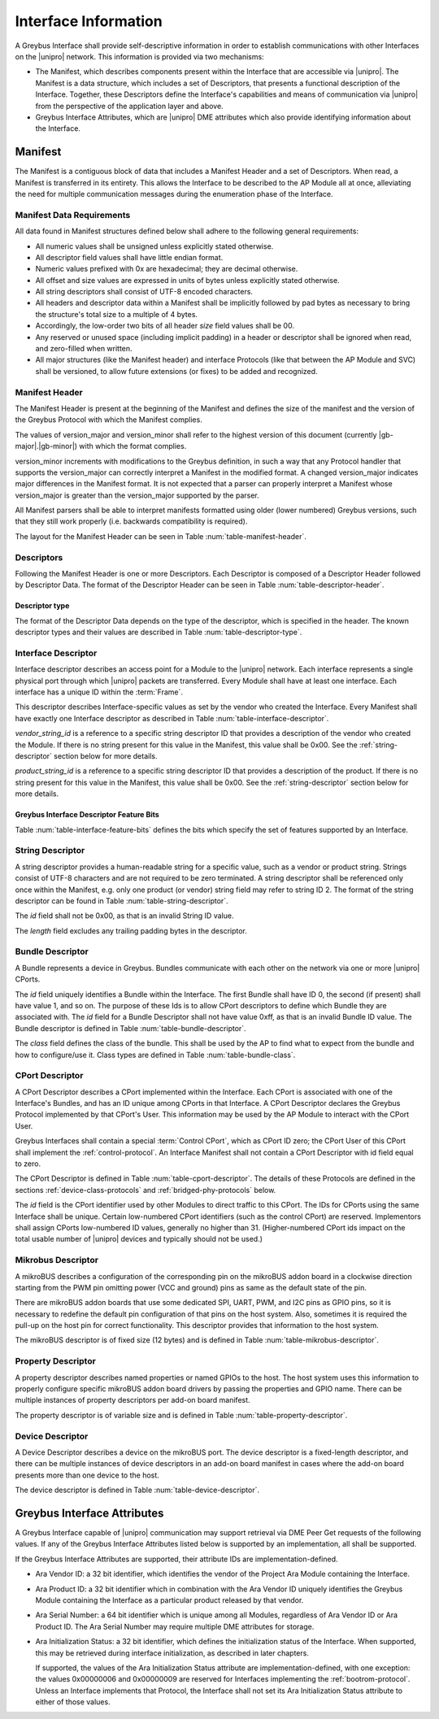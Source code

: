 Interface Information
=====================

.. raw:: latex

  \epigraph{Imitation is the sincerest form of flattery.}
  {--- Charles Caleb Colton}

.. raw:: html

  <blockquote>
  <div><div class="line-block">
  <div class="line">Imitation is the sincerest form of flattery.</div>
  <div class="line">— Charles Caleb Colton</div>
  </div></div>
  </blockquote>

A Greybus Interface shall provide self-descriptive information in
order to establish communications with other Interfaces on the
|unipro| network.  This information is provided via two mechanisms:

- The Manifest, which describes components present within the Interface
  that are accessible via |unipro|.  The Manifest is a data structure,
  which includes a set of Descriptors, that presents a functional
  description of the Interface.  Together, these Descriptors define
  the Interface's capabilities and means of communication via |unipro|
  from the perspective of the application layer and above.

- Greybus Interface Attributes, which are |unipro| DME attributes
  which also provide identifying information about the Interface.

.. _manifest-description:

Manifest
--------

The Manifest is a contiguous block of data that includes a Manifest
Header and a set of Descriptors.  When read, a Manifest is transferred
in its entirety.  This allows the Interface to be described to the AP
Module all at once, alleviating the need for multiple communication
messages during the enumeration phase of the Interface.

.. _manifest-data-requirements:

Manifest Data Requirements
^^^^^^^^^^^^^^^^^^^^^^^^^^

All data found in Manifest structures defined below shall adhere to
the following general requirements:

* All numeric values shall be unsigned unless explicitly stated otherwise.
* All descriptor field values shall have little endian format.
* Numeric values prefixed with 0x are hexadecimal; they are decimal otherwise.
* All offset and size values are expressed in units of bytes unless
  explicitly stated otherwise.
* All string descriptors shall consist of UTF-8 encoded characters.
* All headers and descriptor data within a Manifest shall be
  implicitly followed by pad bytes as necessary to bring the
  structure's total size to a multiple of 4 bytes.
* Accordingly, the low-order two bits of all header *size* field values shall
  be 00.
* Any reserved or unused space (including implicit padding) in a
  header or descriptor shall be ignored when read, and zero-filled
  when written.
* All major structures (like the Manifest header) and interface
  Protocols (like that between the AP Module and SVC) shall be
  versioned, to allow future extensions (or fixes) to be added and
  recognized.

Manifest Header
^^^^^^^^^^^^^^^

The Manifest Header is present at the beginning of the Manifest
and defines the size of the manifest and the version of the Greybus Protocol
with which the Manifest complies.

.. figtable::
    :nofig:
    :label: table-manifest-header
    :caption: Manifest Header
    :alt: Manifest Header
    :spec: l l c c l

    =======  ==============  ======  ==========      ===========================
    Offset   Field           Size    Value           Description
    =======  ==============  ======  ==========      ===========================
    0        size            2       Number          Size of the entire manifest
    2        version_major   1       |gb-major|      Greybus major version
    3        version_minor   1       |gb-minor|      Greybus minor version
    =======  ==============  ======  ==========      ===========================

The values of version_major and version_minor shall refer to
the highest version of this document (currently |gb-major|.\
|gb-minor|) with which the format complies.

version_minor increments with modifications to the Greybus
definition, in such a way that any Protocol handler that supports
the version_major can correctly interpret a Manifest in the
modified format.
A changed version_major indicates major differences in the
Manifest format. It is not expected that a parser can properly
interpret a Manifest whose version_major is greater than
the version_major supported by the parser.

All Manifest parsers shall be able to interpret manifests formatted
using older (lower numbered) Greybus versions, such that they still
work properly (i.e. backwards compatibility is required).

The layout for the Manifest Header can be seen in Table
:num:`table-manifest-header`.

Descriptors
^^^^^^^^^^^

.. figtable::
    :nofig:
    :label: table-descriptor-header
    :caption: Descriptor Header
    :alt: Descriptor Header
    :spec: l l c c l

    =======  ==============  ======  ==========      ===========================
    Offset   Field           Size    Value           Description
    =======  ==============  ======  ==========      ===========================
    0        size            2       Number          Size of this descriptor
    2        type            1       Number          :ref:`descriptor-type`
    3        (pad)           1       0               Reserved (pad to 4 bytes)
    =======  ==============  ======  ==========      ===========================

Following the Manifest Header is one or more Descriptors.  Each
Descriptor is composed of a Descriptor Header followed by Descriptor
Data. The format of the Descriptor Header can be seen in Table
:num:`table-descriptor-header`.

.. _descriptor-type:

Descriptor type
"""""""""""""""

The format of the Descriptor Data depends on the type of the descriptor,
which is specified in the header.  The known descriptor types and their
values are described in Table :num:`table-descriptor-type`.

.. figtable::
    :nofig:
    :label: table-descriptor-type
    :caption: Descriptor Type
    :alt: Descriptor Type
    :spec: l l

    ============================    ==========
    Descriptor Type                 Value
    ============================    ==========
    Invalid                         0x00
    Interface                       0x01
    String                          0x02
    Bundle                          0x03
    CPort                           0x04
    Mikrobus                        0x05
    Property                        0x06
    Device                          0x07
    (All other values reserved)     0x08..0xff
    ============================    ==========

..

Interface Descriptor
^^^^^^^^^^^^^^^^^^^^

Interface descriptor describes an access point for a Module to the
|unipro| network. Each interface represents a single physical port
through which |unipro| packets are transferred. Every Module shall have
at least one interface. Each interface has a unique ID within the
:term:`Frame`.

This descriptor describes Interface-specific values as set by the vendor who
created the Interface. Every Manifest shall have exactly one Interface
descriptor as described in Table :num:`table-interface-descriptor`.

.. figtable::
    :nofig:
    :label: table-interface-descriptor
    :caption: Interface Descriptor
    :alt: Interface Descriptor
    :spec: l l c c l

    =======  =================  ======  ==========  ==================================
    Offset   Field              Size    Value       Description
    =======  =================  ======  ==========  ==================================
    0        size               2       0x0008      Size of this descriptor
    2        type               1       0x01        Type of the descriptor (Interface)
    3        (pad)              1       0           Reserved (pad to 4 byte boundary)
    4        vendor_string_id   1       ID          String ID for the vendor name
    5        product_string_id  1       ID          String ID for the product name
    6        features           1       Bit Mask    :ref:`interface-feature-bits`
    7        (pad)              1       0           Reserved (pad to 4 byte boundary)
    =======  =================  ======  ==========  ==================================

..

*vendor_string_id* is a reference to a specific string descriptor ID
that provides a description of the vendor who created the Module.  If
there is no string present for this value in the Manifest, this
value shall be 0x00.  See the :ref:`string-descriptor` section below for
more details.

*product_string_id* is a reference to a specific string descriptor ID
that provides a description of the product.  If there is no string
present for this value in the Manifest, this value shall be 0x00.
See the :ref:`string-descriptor` section below for more details.

.. _interface-feature-bits:

Greybus Interface Descriptor Feature Bits
"""""""""""""""""""""""""""""""""""""""""

Table :num:`table-interface-feature-bits` defines the bits which specify the
set of features supported by an Interface.

.. figtable::
    :nofig:
    :label: table-interface-feature-bits
    :caption: Interface Descriptor Feature Bits
    :spec: l l l

    ====================== ================================================== ==========
    Symbol                 Descirption                                        Value
    ====================== ================================================== ==========
    GB_INTERFACE_TIME_SYNC The Interface supports Greybus TimeSync Operations 0x01
    |_|                    (All other values are reserved)                    0x02..0x80
    ====================== ================================================== ==========

..

.. _string-descriptor:

String Descriptor
^^^^^^^^^^^^^^^^^

A string descriptor provides a human-readable string for a
specific value, such as a vendor or product string. Strings consist of UTF-8
characters and are not required to be zero terminated. A string descriptor
shall be referenced only once within the Manifest, e.g. only one product (or
vendor) string field may refer to string ID 2.  The format of the string
descriptor can be found in Table :num:`table-string-descriptor`.

.. figtable::
    :nofig:
    :label: table-string-descriptor
    :caption: String Descriptor
    :alt: String Descriptor
    :spec: l l c c l

    ============  ==============  ========  ==========  ===========================
    Offset        Field           Size      Value       Description
    ============  ==============  ========  ==========  ===========================
    0             size            2         Number      Size of this descriptor
    2             type            1         0x02        Type of the descriptor (String)
    3             (pad)           1         0           Reserved (pad to 4 byte boundary)
    4             length          1         Number      Length of the string in bytes
    5             id              1         ID          String ID for this descriptor
    6             string          *length*  UTF-8       Characters for the string
    6+\ *length*  (pad)           0-3       0           Reserved (pad to 4 byte boundary)
    ============  ==============  ========  ==========  ===========================
..

The *id* field shall not be 0x00, as that is an invalid String ID value.

The *length* field excludes any trailing padding bytes in the descriptor.

.. _bundle-descriptor:

Bundle Descriptor
^^^^^^^^^^^^^^^^^

A Bundle represents a device in Greybus.  Bundles communicate with each other on
the network via one or more |unipro| CPorts.

.. figtable::
    :nofig:
    :label: table-bundle-descriptor
    :caption: Bundle Descriptor
    :alt: Bundle Descriptor
    :spec: l l c c l

    ============  ==============  ========  ==========  ===========================
    Offset        Field           Size      Value       Description
    ============  ==============  ========  ==========  ===========================
    0             size            2         0x0008      Size of this descriptor
    2             type            1         0x03        Type of the descriptor (Bundle)
    3             (pad)           1         0           Reserved (pad to 4 byte boundary)
    4             id              1         ID          Interface-unique ID for this Bundle
    5             class           1         Number      See Table :num:`table-bundle-class`
    6             (pad)           2         0           Reserved (pad to 8 bytes)
    ============  ==============  ========  ==========  ===========================

..

The *id* field uniquely identifies a Bundle within the Interface.  The first
Bundle shall have ID 0, the second (if present) shall have value 1, and so on.
The purpose of these Ids is to allow CPort descriptors to define which Bundle
they are associated with.  The *id* field for a Bundle Descriptor
shall not have value 0xff, as that is an invalid Bundle ID value.
The Bundle descriptor is defined in Table :num:`table-bundle-descriptor`.

The *class* field defines the class of the bundle. This shall be used by
the AP to find what to expect from the bundle and how to configure/use
it. Class types are defined in Table :num:`table-bundle-class`.

.. figtable::
    :nofig:
    :label: table-bundle-class
    :caption: Bundle Class Types
    :alt: Bundle Class Types
    :spec: l c

    ============================    ==========
    Class type                      Value
    ============================    ==========
    Control                         0x00
    Unused                          0x01
    Reserved                        0x02
    Reserved                        0x03
    Reserved                        0x04
    HID                             0x05
    Reserved                        0x06
    Reserved                        0x07
    Power Supply                    0x08
    Reserved                        0x09
    Bridged PHY                     0x0a
    Reserved                        0x0b
    Display                         0x0c
    Camera                          0x0d
    Sensor                          0x0e
    Lights                          0x0f
    Vibrator                        0x10
    Loopback                        0x11
    Audio                           0x12
    Reserved                        0x13
    Unused                          0x14
    Bootrom                         0x15
    Firmware Management             0x16
    Log                             0x17
    (All other values reserved)     0x18..0xfd
    Raw                             0xfe
    Vendor Specific                 0xff
    ============================    ==========

..

.. _cport-descriptor:

CPort Descriptor
^^^^^^^^^^^^^^^^

A CPort Descriptor describes a CPort implemented within the
Interface. Each CPort is associated with one of the Interface's
Bundles, and has an ID unique among CPorts in that Interface.  A CPort
Descriptor declares the Greybus Protocol implemented by that CPort's
User. This information may be used by the AP Module to interact with
the CPort User.

Greybus Interfaces shall contain a special :term:`Control CPort`,
which as CPort ID zero; the CPort User of
this CPort shall implement the :ref:`control-protocol`. An Interface
Manifest shall not contain a CPort Descriptor with id field equal to
zero.

The CPort Descriptor is defined in Table
:num:`table-cport-descriptor`. The details of these Protocols are
defined in the sections :ref:`device-class-protocols` and
:ref:`bridged-phy-protocols` below.

.. figtable::
    :nofig:
    :label: table-cport-descriptor
    :caption: CPort Descriptor
    :alt: CPort Descriptor
    :spec: l l c c l

    ========  ==============  ======  ==========  ===========================
    Offset    Field           Size    Value       Description
    ========  ==============  ======  ==========  ===========================
    0         size            2       0x0008      Size of this descriptor
    2         type            1       0x04        Type of the descriptor (CPort)
    3         (pad)           1       0           Reserved (pad to 4 byte boundary)
    4         id              2       ID          ID (destination address) of the CPort
    6         bundle          1       ID          Bundle ID this CPort is associated with
    7         protocol        1       Number      See Table :num:`table-cport-protocol`
    ========  ==============  ======  ==========  ===========================
..

.. todo::
    The details of how the CPort identifier is determined will be
    specified in a later version of this document.

The *id* field is the CPort identifier used by other Modules to direct
traffic to this CPort. The IDs for CPorts using the same Interface
shall be unique. Certain low-numbered CPort identifiers (such as the
control CPort) are reserved. Implementors shall assign CPorts
low-numbered ID values, generally no higher than 31. (Higher-numbered
CPort ids impact on the total usable number of |unipro| devices and
typically should not be used.)

.. XXX cross-reference these with the below protocols.

   (It's probably worth allocating all of the protocols we ever plan
   on implementing once, and numbering them with substitution
   definitions.)

.. figtable::
    :nofig:
    :label: table-cport-protocol
    :caption: CPort Protocol Numbers
    :alt: CPort Protocol Numbers
    :spec: l c

    ============================    ==========
    Protocol                        Value
    ============================    ==========
    Control                         0x00
    Unused                          0x01
    GPIO                            0x02
    I2C                             0x03
    UART                            0x04
    HID                             0x05
    USB                             0x06
    SDIO                            0x07
    Power Supply                    0x08
    PWM                             0x09
    Unused                          0x0a
    SPI                             0x0b
    Display                         0x0c
    Camera Management               0x0d
    Sensor                          0x0e
    Lights                          0x0f
    Vibrator                        0x10
    Loopback                        0x11
    Audio Management                0x12
    Audio Data                      0x13
    SVC                             0x14
    Bootrom                         0x15
    Camera Data                     0x16
    Firmware Download               0x17
    Firmware Management             0x18
    Component Authentication        0x19
    Log                             0x1a
    (All other values reserved)     0x1b..0xfd
    Raw                             0xfe
    Vendor Specific                 0xff
    ============================    ==========

..

.. _mikrobus-descriptor:

Mikrobus Descriptor
^^^^^^^^^^^^^^^^

A mikroBUS describes a configuration of the corresponding pin on the mikroBUS addon board in a clockwise direction starting from the PWM pin omitting power (VCC and ground) pins as same as the default state of the pin.

There are mikroBUS addon boards that use some dedicated SPI, UART, PWM, and I2C pins as GPIO pins, so it is necessary to redefine the default pin configuration of that pins on the host system. Also, sometimes it is required the pull-up on the host pin for correct functionality. This descriptor provides that information to the host system.

The mikroBUS descriptor is of fixed size (12 bytes) and is defined in Table :num:`table-mikrobus-descriptor`.

.. figtable::
    :nofig:
    :label: table-mikrobus-descriptor
    :caption: mikroBUS Descriptor
    :alt: mikroBUS Descriptor
    :spec: l l c c l

    ============  ==============  ========  ==========  =========================================
    Offset        Field           Size      Value       Description
    ============  ==============  ========  ==========  =========================================
    0             pwm-state       1         Number      See Table :num:`table-mikrobus-pin-state`
    1             int-state       1         Number      See Table :num:`table-mikrobus-pin-state`
    2             rx-state        1         Number      See Table :num:`table-mikrobus-pin-state`
    3             tx-state        1         Number      See Table :num:`table-mikrobus-pin-state`
    4             scl-state       1         Number      See Table :num:`table-mikrobus-pin-state`
    5             sda-state       1         Number      See Table :num:`table-mikrobus-pin-state`
    6             mosi-state      1         Number      See Table :num:`table-mikrobus-pin-state`
    7             miso-state      1         Number      See Table :num:`table-mikrobus-pin-state`
    8             sck-state       1         Number      See Table :num:`table-mikrobus-pin-state`
    9             cs-state        1         Number      See Table :num:`table-mikrobus-pin-state`
    10            rst-state       1         Number      See Table :num:`table-mikrobus-pin-state`
    11            an-state        1         Number      See Table :num:`table-mikrobus-pin-state`
    ============  ==============  ========  ==========  =========================================

..

.. figtable::
    :nofig:
    :label: table-mikrobus-pin-state
    :caption: mikroBUS Pin State Numbers
    :alt: mikroBUS Pin State Numbers
    :spec: l c

    ============================    ==========
    Pin State                       Value
    ============================    ==========
    Input                           0x01
    Output High                     0x02
    Output Low                      0x03
    PWM                             0x04
    SPI                             0x05
    I2C                             0x06
    UART                            0x07
    (All other values reserved)     0x08..0xff
    ============================    ==========

..

.. _property-descriptor:

Property Descriptor
^^^^^^^^^^^^^^^^^^^

A property descriptor describes named properties or named GPIOs to the host. The host system uses this information to properly configure specific mikroBUS addon board drivers by passing the properties and GPIO name. There can be multiple instances of property descriptors per add-on board manifest.

The property descriptor is of variable size and is defined in Table :num:`table-property-descriptor`.

.. figtable::
    :nofig:
    :label: table-property-descriptor
    :caption: Property Descriptor
    :alt: Property Descriptor
    :spec: l l c c l

    ============  ==============  ==================  ==========  =========================================
    Offset        Field           Size                Value       Description
    ============  ==============  ==================  ==========  =========================================
    0             length          1                   Number      Nuber of values in the property
    1             id              1                   ID          Property ID
    2             name-id         1                   ID          String ID for the property name
    3             type            1                   Number      See Table :num:`table-property-type`
    4             value           length * type_size  type        Value of the property
    ============  ==============  ==================  ==========  =========================================

..

.. figtable::
    :nofig:
    :label: table-property-type
    :caption: Property Type Numbers
    :alt: Property Type Numbers
    :spec: l c

    ======================================================   ==========
    Type                                                     Value
    ======================================================   ==========
    mikroBUS                                                 0x00
    Property (array of references to children properties)    0x01
    GPIO (array of references pio names string descriptor)   0x02
    U8                                                       0x03
    U16                                                      0x04
    U32                                                      0x05
    U64                                                      0x06
    (All other values reserved)                              0x07..0xff
    ======================================================   ==========

..

.. _device-descritor:

Device Descriptor
^^^^^^^^^^^^^^^^^

A Device Descriptor describes a device on the mikroBUS port. The device descriptor is a fixed-length descriptor, and there can be multiple instances of device descriptors in an add-on board manifest in cases where the add-on board presents more than one device to the host.

The device descriptor is defined in Table :num:`table-device-descriptor`.

.. figtable::
    :nofig:
    :label: table-device-descriptor
    :caption: Device Descriptor
    :alt: Device Descriptor
    :spec: l l c c l

    ============  ==============  ==================  ==========  =========================================
    Offset        Field           Size                Value       Description
    ============  ==============  ==================  ==========  =========================================
    0             id              1                   ID          Device Descriptor ID
    1             driver_id       1                   ID          String ID for the device driver id
    2             protocol        1                   Number      See Table :num:`table-device-protocol`
    3             reg             1                   Number      i2c device address or alternative CS pin for SPI
    4             speed_hz        4                   Number      max SPI speed in HZ
    8             irq             1                   Number      relative position for GPIO interrupt if exists
    9             irq_type        1                   Number      a type of interrupt
    10            mode            1                   Number      SPI mode of operation
    11            prop_link       1                   ID          Property ID that contains a list of properties
    12            gpio_link       1                   ID          Property ID that contains a list of GPIO pin names
    13            reg_link        1                   ID          Property ID that contains a list of regulators
    14            clock_link      1                   ID          Property ID that contains a list of clocks
    15            (pad)           1                   0           Reserved (pad to 8 bytes)
    ============  ==============  ==================  ==========  =========================================

..

.. figtable::
    :nofig:
    :label: table-device-protocol
    :caption: Device Protocol Numbers
    :alt: Device Protocol Numbers
    :spec: l c

    ======  ==========
    Type    Value
    ======  ==========
    GPIO    0x02
    I2C     0x03
    UART    0x04
    PWM     0x09
    SPI     0x0b
    RAW     0xfe
    VENDOR  0xfe
    ======  ==========

..

.. _greybus-interface-attributes:

Greybus Interface Attributes
----------------------------

A Greybus Interface capable of |unipro| communication may support
retrieval via DME Peer Get requests of the following values. If any of
the Greybus Interface Attributes listed below is supported by an
implementation, all shall be supported.

If the Greybus Interface Attributes are supported, their attribute IDs
are implementation-defined.

- Ara Vendor ID: a 32 bit identifier, which identifies the vendor of
  the Project Ara Module containing the Interface.
- Ara Product ID: a 32 bit identifier which in combination with the
  Ara Vendor ID uniquely identifies the Greybus Module containing the
  Interface as a particular product released by that vendor.
- Ara Serial Number: a 64 bit identifier which is unique among all
  Modules, regardless of Ara Vendor ID or Ara Product ID. The Ara
  Serial Number may require multiple DME attributes for storage.
- Ara Initialization Status: a 32 bit identifier, which defines the
  initialization status of the Interface. When supported, this may be
  retrieved during interface initialization, as described in later
  chapters.

  If supported, the values of the Ara Initialization Status attribute
  are implementation-defined, with one exception: the values
  0x00000006 and 0x00000009 are reserved for Interfaces implementing
  the :ref:`bootrom-protocol`. Unless an Interface implements that
  Protocol, the Interface shall not set its Ara Initialization Status
  attribute to either of those values.
